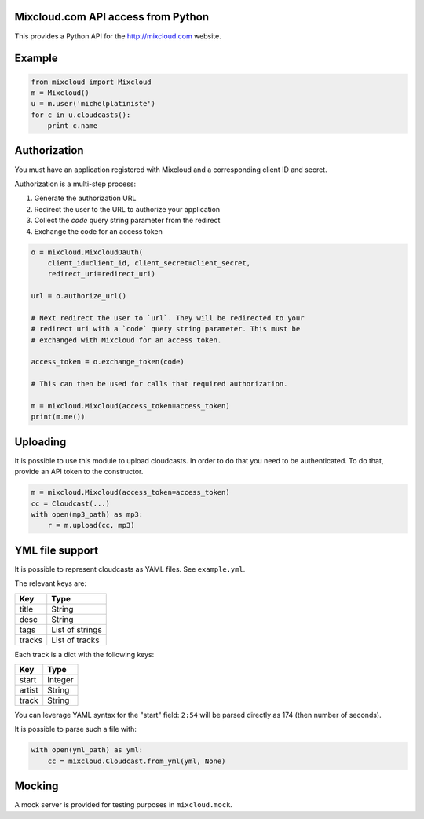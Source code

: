 Mixcloud.com API access from Python
-----------------------------------

|Build Status| |Coverage Status|

This provides a Python API for the http://mixcloud.com website.

Example
-------

.. code:: python

    from mixcloud import Mixcloud
    m = Mixcloud()
    u = m.user('michelplatiniste')
    for c in u.cloudcasts():
        print c.name

Authorization
-------------

You must have an application registered with Mixcloud and a corresponding
client ID and secret.

Authorization is a multi-step process:

1. Generate the authorization URL
2. Redirect the user to the URL to authorize your application
3. Collect the `code` query string parameter from the redirect
4. Exchange the code for an access token

.. code:: python

    o = mixcloud.MixcloudOauth(
        client_id=client_id, client_secret=client_secret,
        redirect_uri=redirect_uri)

    url = o.authorize_url()

    # Next redirect the user to `url`. They will be redirected to your
    # redirect uri with a `code` query string parameter. This must be
    # exchanged with Mixcloud for an access token.

    access_token = o.exchange_token(code)

    # This can then be used for calls that required authorization.

    m = mixcloud.Mixcloud(access_token=access_token)
    print(m.me())

Uploading
---------

It is possible to use this module to upload cloudcasts. In order to do
that you need to be authenticated. To do that, provide an API token to
the constructor.

.. code:: python

    m = mixcloud.Mixcloud(access_token=access_token)
    cc = Cloudcast(...)
    with open(mp3_path) as mp3:
        r = m.upload(cc, mp3)

YML file support
----------------

It is possible to represent cloudcasts as YAML files. See
``example.yml``.

The relevant keys are:

+----------+-------------------+
| Key      | Type              |
+==========+===================+
| title    | String            |
+----------+-------------------+
| desc     | String            |
+----------+-------------------+
| tags     | List of strings   |
+----------+-------------------+
| tracks   | List of tracks    |
+----------+-------------------+

Each track is a dict with the following keys:

+----------+-----------+
| Key      | Type      |
+==========+===========+
| start    | Integer   |
+----------+-----------+
| artist   | String    |
+----------+-----------+
| track    | String    |
+----------+-----------+

You can leverage YAML syntax for the "start" field: ``2:54`` will be
parsed directly as 174 (then number of seconds).

It is possible to parse such a file with:

.. code:: python

    with open(yml_path) as yml:
        cc = mixcloud.Cloudcast.from_yml(yml, None)

Mocking
-------

A mock server is provided for testing purposes in ``mixcloud.mock``.

.. |Build Status| image:: https://img.shields.io/travis/emillon/mixcloud/master.svg
   :target: http://travis-ci.org/emillon/mixcloud
.. |Coverage Status| image:: https://img.shields.io/coveralls/emillon/mixcloud/master.svg
   :target: https://coveralls.io/r/emillon/mixcloud
